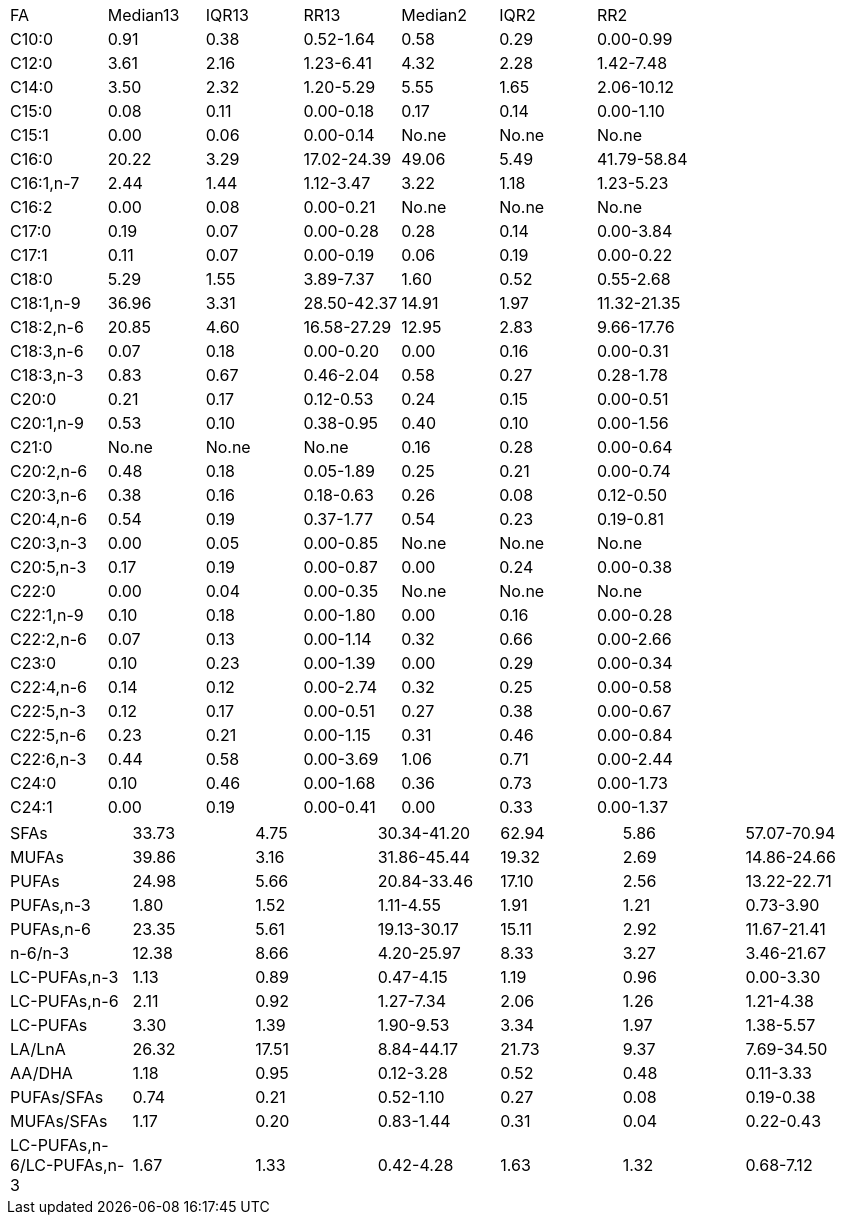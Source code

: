 |===
| FA       | Median13| IQR13| RR13       | Median2| IQR2 | RR2
| C10:0    | 0.91    | 0.38 | 0.52-1.64  | 0.58   | 0.29 | 0.00-0.99
| C12:0    | 3.61    | 2.16 | 1.23-6.41  | 4.32   | 2.28 | 1.42-7.48
| C14:0    | 3.50    | 2.32 | 1.20-5.29  | 5.55   | 1.65 | 2.06-10.12
| C15:0    | 0.08    | 0.11 | 0.00-0.18  | 0.17   | 0.14 | 0.00-1.10
| C15:1    | 0.00    | 0.06 | 0.00-0.14  | No.ne  | No.ne| No.ne
| C16:0    | 20.22   | 3.29 | 17.02-24.39| 49.06  | 5.49 | 41.79-58.84
| C16:1,n-7| 2.44    | 1.44 | 1.12-3.47  | 3.22   | 1.18 | 1.23-5.23
| C16:2    | 0.00    | 0.08 | 0.00-0.21  | No.ne  | No.ne| No.ne
| C17:0    | 0.19    | 0.07 | 0.00-0.28  | 0.28   | 0.14 | 0.00-3.84
| C17:1    | 0.11    | 0.07 | 0.00-0.19  | 0.06   | 0.19 | 0.00-0.22
| C18:0    | 5.29    | 1.55 | 3.89-7.37  | 1.60   | 0.52 | 0.55-2.68
| C18:1,n-9| 36.96   | 3.31 | 28.50-42.37| 14.91  | 1.97 | 11.32-21.35
| C18:2,n-6| 20.85   | 4.60 | 16.58-27.29| 12.95  | 2.83 | 9.66-17.76
| C18:3,n-6| 0.07    | 0.18 | 0.00-0.20  | 0.00   | 0.16 | 0.00-0.31
| C18:3,n-3| 0.83    | 0.67 | 0.46-2.04  | 0.58   | 0.27 | 0.28-1.78
| C20:0    | 0.21    | 0.17 | 0.12-0.53  | 0.24   | 0.15 | 0.00-0.51
| C20:1,n-9| 0.53    | 0.10 | 0.38-0.95  | 0.40   | 0.10 | 0.00-1.56
| C21:0    | No.ne   | No.ne| No.ne      | 0.16   | 0.28 | 0.00-0.64
| C20:2,n-6| 0.48    | 0.18 | 0.05-1.89  | 0.25   | 0.21 | 0.00-0.74
| C20:3,n-6| 0.38    | 0.16 | 0.18-0.63  | 0.26   | 0.08 | 0.12-0.50
| C20:4,n-6| 0.54    | 0.19 | 0.37-1.77  | 0.54   | 0.23 | 0.19-0.81
| C20:3,n-3| 0.00    | 0.05 | 0.00-0.85  | No.ne  | No.ne| No.ne
| C20:5,n-3| 0.17    | 0.19 | 0.00-0.87  | 0.00   | 0.24 | 0.00-0.38
| C22:0    | 0.00    | 0.04 | 0.00-0.35  | No.ne  | No.ne| No.ne
| C22:1,n-9| 0.10    | 0.18 | 0.00-1.80  | 0.00   | 0.16 | 0.00-0.28
| C22:2,n-6| 0.07    | 0.13 | 0.00-1.14  | 0.32   | 0.66 | 0.00-2.66
| C23:0    | 0.10    | 0.23 | 0.00-1.39  | 0.00   | 0.29 | 0.00-0.34
| C22:4,n-6| 0.14    | 0.12 | 0.00-2.74  | 0.32   | 0.25 | 0.00-0.58
| C22:5,n-3| 0.12    | 0.17 | 0.00-0.51  | 0.27   | 0.38 | 0.00-0.67
| C22:5,n-6| 0.23    | 0.21 | 0.00-1.15  | 0.31   | 0.46 | 0.00-0.84
| C22:6,n-3| 0.44    | 0.58 | 0.00-3.69  | 1.06   | 0.71 | 0.00-2.44
| C24:0    | 0.10    | 0.46 | 0.00-1.68  | 0.36   | 0.73 | 0.00-1.73
| C24:1    | 0.00    | 0.19 | 0.00-0.41  | 0.00   | 0.33 | 0.00-1.37
|===

|===
|SFAs                     |33.73   |4.75 |30.34-41.20|62.94  |5.86 |57.07-70.94
|MUFAs                    |39.86   |3.16 |31.86-45.44|19.32  |2.69 |14.86-24.66
|PUFAs                    |24.98   |5.66 |20.84-33.46|17.10  |2.56 |13.22-22.71
|PUFAs,n-3                |1.80    |1.52 |1.11-4.55  |1.91   |1.21 |0.73-3.90
|PUFAs,n-6                |23.35   |5.61 |19.13-30.17|15.11  |2.92 |11.67-21.41
|n-6/n-3                  |12.38   |8.66 |4.20-25.97 |8.33   |3.27 |3.46-21.67
|LC-PUFAs,n-3             |1.13    |0.89 |0.47-4.15  |1.19   |0.96 |0.00-3.30
|LC-PUFAs,n-6             |2.11    |0.92 |1.27-7.34  |2.06   |1.26 |1.21-4.38
|LC-PUFAs                 |3.30    |1.39 |1.90-9.53  |3.34   |1.97 |1.38-5.57
|LA/LnA                   |26.32   |17.51|8.84-44.17 |21.73  |9.37 |7.69-34.50
|AA/DHA                   |1.18    |0.95 |0.12-3.28  |0.52   |0.48 |0.11-3.33
|PUFAs/SFAs               |0.74    |0.21 |0.52-1.10  |0.27   |0.08 |0.19-0.38
|MUFAs/SFAs               |1.17    |0.20 |0.83-1.44  |0.31   |0.04 |0.22-0.43
|LC-PUFAs,n-6/LC-PUFAs,n-3|1.67    |1.33 |0.42-4.28  |1.63   |1.32 |0.68-7.12
|===